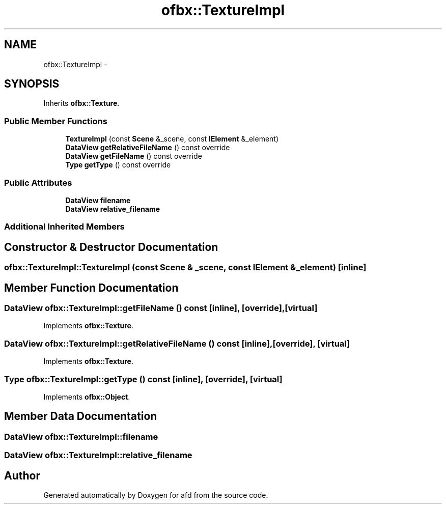.TH "ofbx::TextureImpl" 3 "Thu Jun 14 2018" "afd" \" -*- nroff -*-
.ad l
.nh
.SH NAME
ofbx::TextureImpl \- 
.SH SYNOPSIS
.br
.PP
.PP
Inherits \fBofbx::Texture\fP\&.
.SS "Public Member Functions"

.in +1c
.ti -1c
.RI "\fBTextureImpl\fP (const \fBScene\fP &_scene, const \fBIElement\fP &_element)"
.br
.ti -1c
.RI "\fBDataView\fP \fBgetRelativeFileName\fP () const override"
.br
.ti -1c
.RI "\fBDataView\fP \fBgetFileName\fP () const override"
.br
.ti -1c
.RI "\fBType\fP \fBgetType\fP () const override"
.br
.in -1c
.SS "Public Attributes"

.in +1c
.ti -1c
.RI "\fBDataView\fP \fBfilename\fP"
.br
.ti -1c
.RI "\fBDataView\fP \fBrelative_filename\fP"
.br
.in -1c
.SS "Additional Inherited Members"
.SH "Constructor & Destructor Documentation"
.PP 
.SS "ofbx::TextureImpl::TextureImpl (const \fBScene\fP & _scene, const \fBIElement\fP & _element)\fC [inline]\fP"

.SH "Member Function Documentation"
.PP 
.SS "\fBDataView\fP ofbx::TextureImpl::getFileName () const\fC [inline]\fP, \fC [override]\fP, \fC [virtual]\fP"

.PP
Implements \fBofbx::Texture\fP\&.
.SS "\fBDataView\fP ofbx::TextureImpl::getRelativeFileName () const\fC [inline]\fP, \fC [override]\fP, \fC [virtual]\fP"

.PP
Implements \fBofbx::Texture\fP\&.
.SS "\fBType\fP ofbx::TextureImpl::getType () const\fC [inline]\fP, \fC [override]\fP, \fC [virtual]\fP"

.PP
Implements \fBofbx::Object\fP\&.
.SH "Member Data Documentation"
.PP 
.SS "\fBDataView\fP ofbx::TextureImpl::filename"

.SS "\fBDataView\fP ofbx::TextureImpl::relative_filename"


.SH "Author"
.PP 
Generated automatically by Doxygen for afd from the source code\&.
